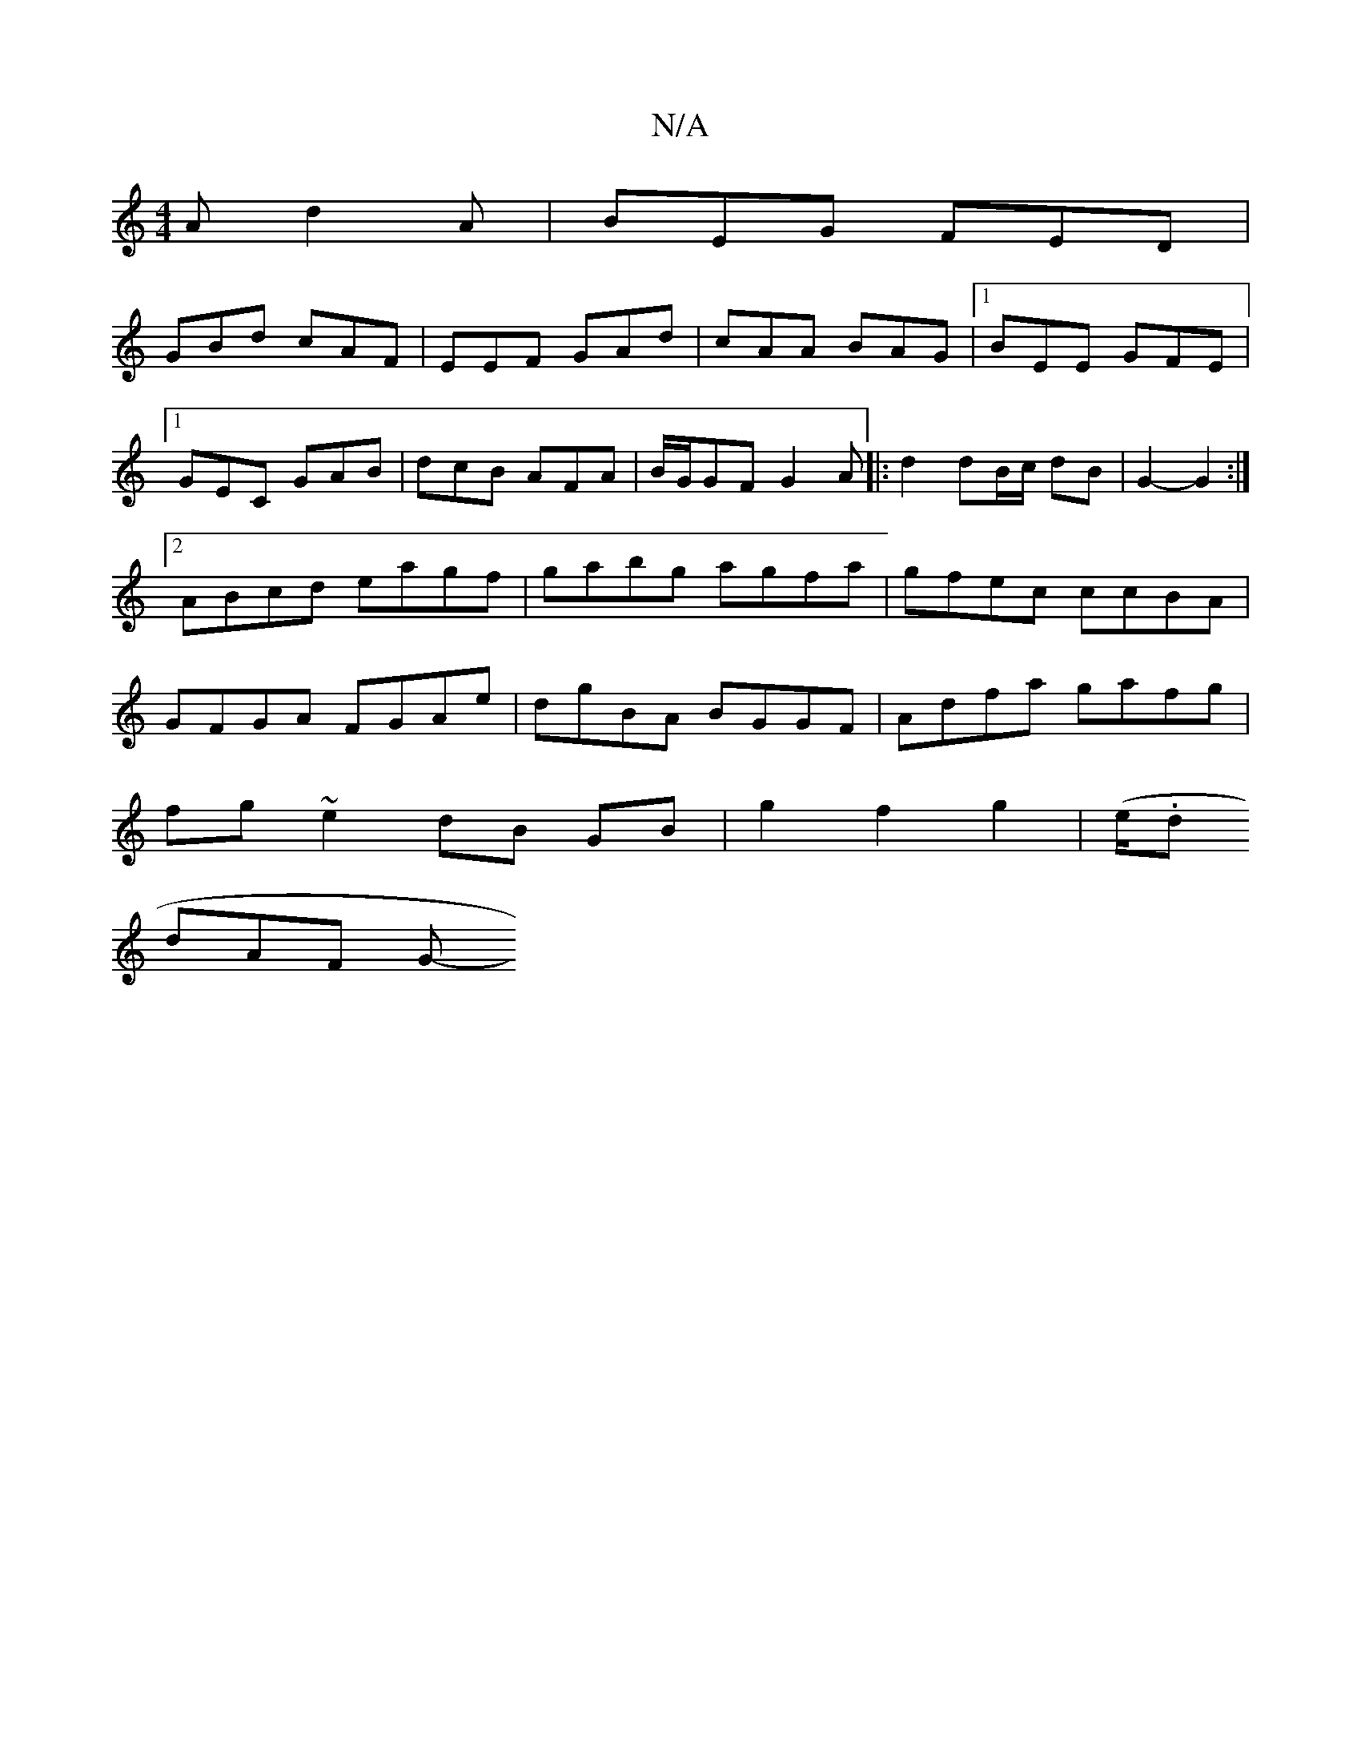 X:1
T:N/A
M:4/4
R:N/A
K:Cmajor
A d2A|BEG FED|
GBd cAF|EEF GAd|cAA BAG|1 BEE GFE|1 GEC GAB|dcB AFA|B/G/GF G2A |: d2dB/c/ dB | G2- G2 :|2 ABcd eagf|gabg agfa|gfec ccBA|GFGA FGAe|dgBA BGGF| Adfa gafg|
fg~e2 dB GB|g2f2g2|(e/2.d
dAF G- 
